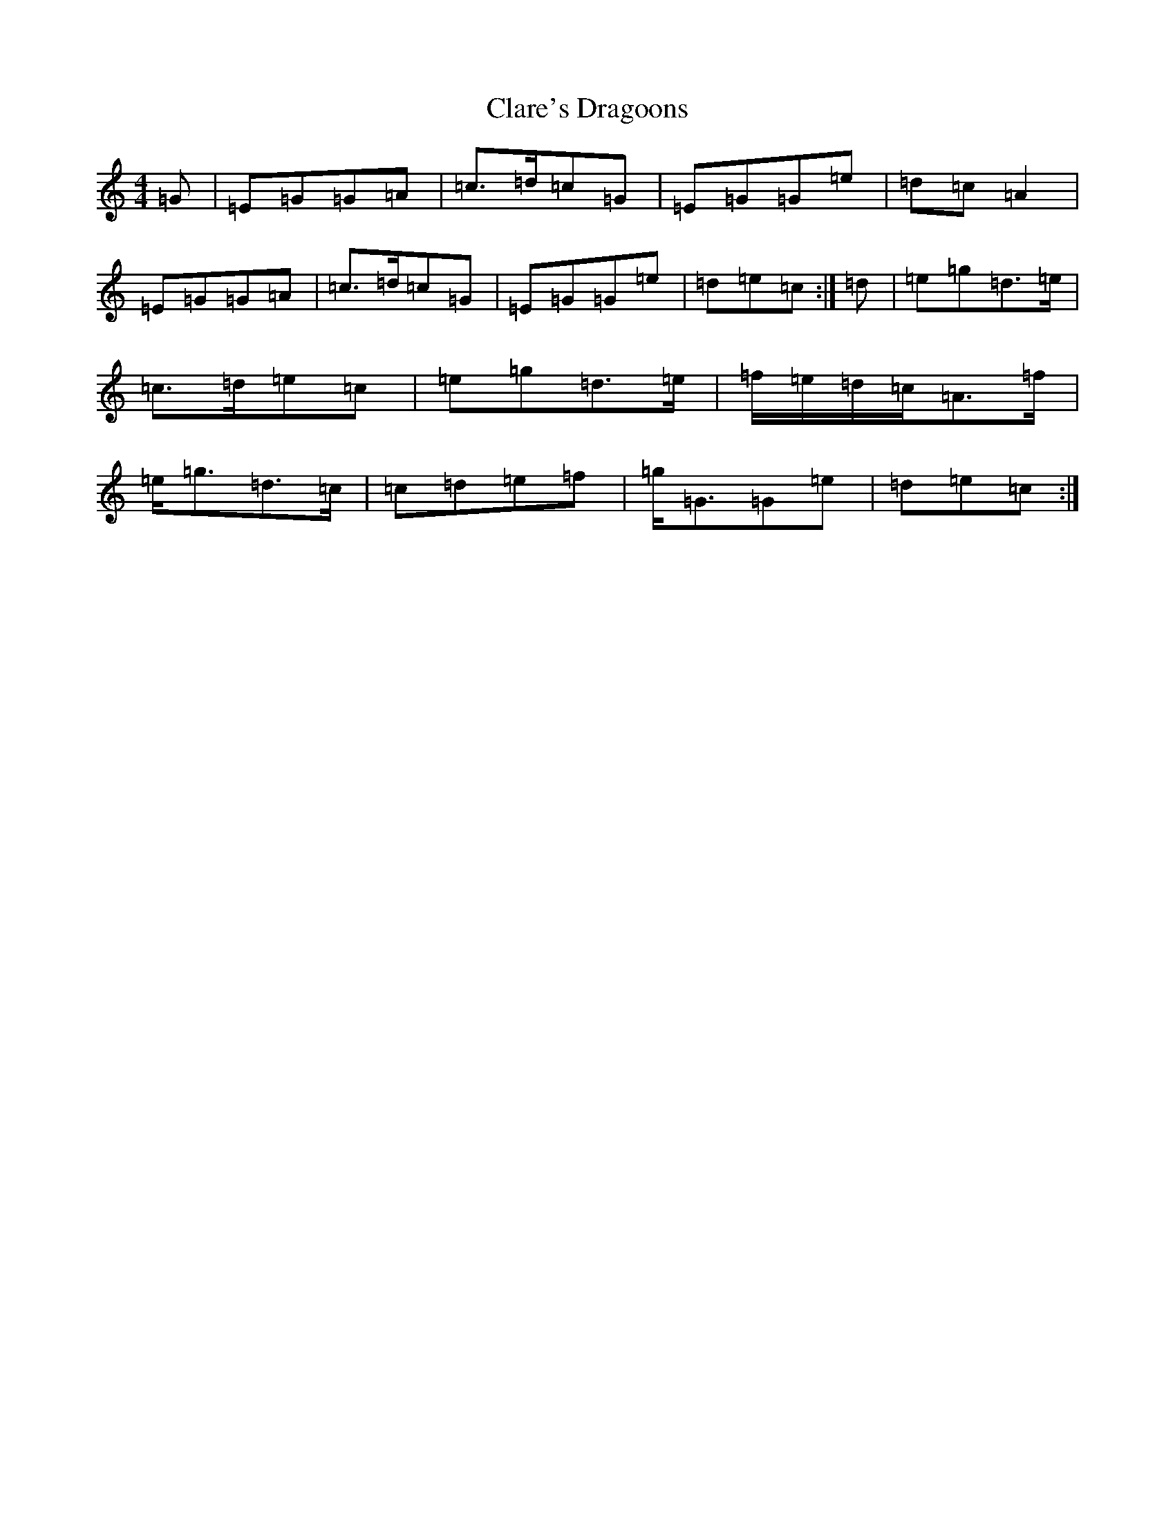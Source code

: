 X: 3733
T: Clare's Dragoons
S: https://thesession.org/tunes/777#setting13905
R: march
M:4/4
L:1/8
K: C Major
=G|=E=G=G=A|=c>=d=c=G|=E=G=G=e|=d=c=A2|=E=G=G=A|=c>=d=c=G|=E=G=G=e|=d=e=c:|=d|=e=g=d>=e|=c>=d=e=c|=e=g=d>=e|=f/2=e/2=d/2=c/2=A>=f|=e<=g=d>=c|=c=d=e=f|=g<=G=G=e|=d=e=c:|